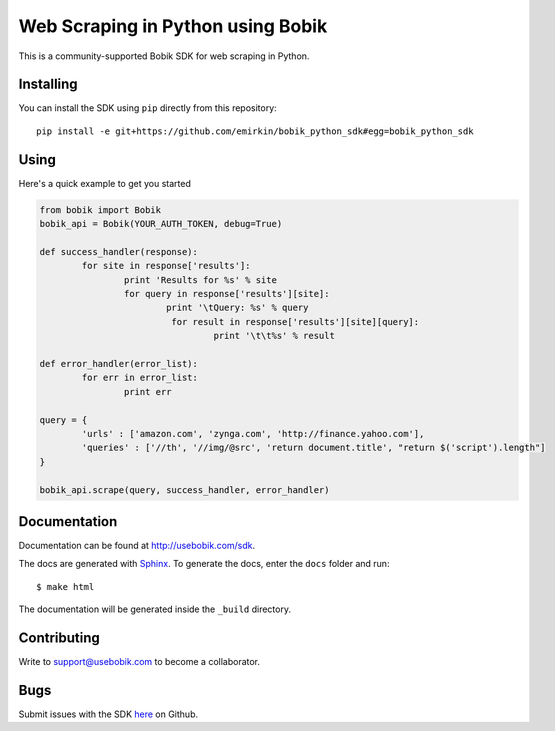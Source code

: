 Web Scraping in Python using Bobik
==================================

This is a community-supported Bobik SDK for web scraping in Python.

Installing
**********

You can install the SDK using ``pip`` directly from this repository::

	pip install -e git+https://github.com/emirkin/bobik_python_sdk#egg=bobik_python_sdk

Using
*****

Here's a quick example to get you started

.. code-block:: python

	from bobik import Bobik
	bobik_api = Bobik(YOUR_AUTH_TOKEN, debug=True)

	def success_handler(response):
		for site in response['results']:
			print 'Results for %s' % site
			for query in response['results'][site]:
				print '\tQuery: %s' % query
				 for result in response['results'][site][query]:
					 print '\t\t%s' % result
	
	def error_handler(error_list):
		for err in error_list:
			print err

	query = {
		'urls' : ['amazon.com', 'zynga.com', 'http://finance.yahoo.com'],
		'queries' : ['//th', '//img/@src', 'return document.title', "return $('script').length"]
	}

	bobik_api.scrape(query, success_handler, error_handler)

Documentation
*************

Documentation can be found at http://usebobik.com/sdk.

The docs are generated with `Sphinx <http://sphinx.pocoo.org/>`_. To generate
the docs, enter the ``docs`` folder and run::

    $ make html

The documentation will be generated inside the ``_build`` directory.

Contributing
************

Write to support@usebobik.com to become a collaborator.

Bugs
****

Submit issues with the SDK `here <https://github.com/emirkin/bobik_python_sdk/issues>`_ on Github.

